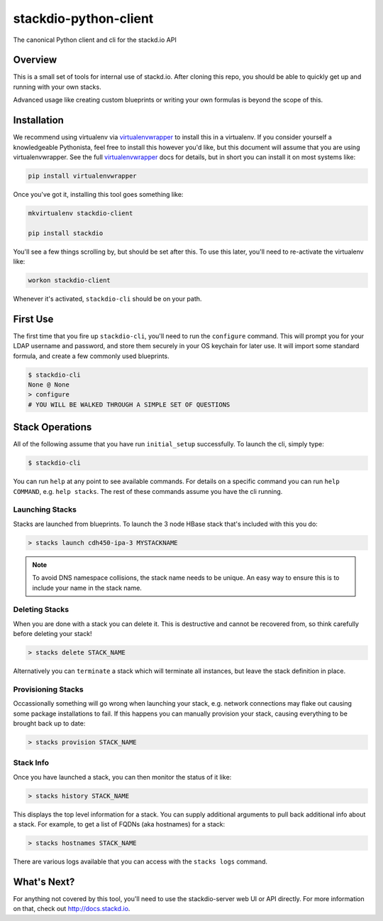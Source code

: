 stackdio-python-client
======================

|Travis CI|

The canonical Python client and cli for the stackd.io API


Overview
--------

This is a small set of tools for internal use of stackd.io.  After cloning
this repo, you should be able to quickly get up and running with your own
stacks.  

Advanced usage like creating custom blueprints or writing your own formulas is
beyond the scope of this.

Installation
------------

We recommend using virtualenv via `virtualenvwrapper`_ to install this in a
virtualenv.  If you consider yourself a knowledgeable Pythonista, feel free to
install this however you'd like, but this document will assume that you are 
using virtualenvwrapper.  See the full `virtualenvwrapper`_ docs for details,
but in short you can install it on most systems like:

.. code:: bash

    pip install virtualenvwrapper

Once you've got it, installing this tool goes something like:

.. code:: bash

    mkvirtualenv stackdio-client

    pip install stackdio

You'll see a few things scrolling by, but should be set after this.  To use 
this later, you'll need to re-activate the virtualenv like:

.. code:: bash

    workon stackdio-client

Whenever it's activated, ``stackdio-cli`` should be on your path.

First Use
---------

The first time that you fire up ``stackdio-cli``, you'll need to run the
``configure`` command.  This will prompt you for your LDAP username and
password, and store them securely in your OS keychain for later use.  It will
import some standard formula, and create a few commonly used blueprints.

.. code:: bash

    $ stackdio-cli
    None @ None
    > configure
    # YOU WILL BE WALKED THROUGH A SIMPLE SET OF QUESTIONS

Stack Operations
----------------

All of the following assume that you have run ``initial_setup`` successfully.  To
launch the cli, simply type:

.. code:: bash

    $ stackdio-cli

You can run ``help`` at any point to see available commands.  For details on a
specific command you can run ``help COMMAND``, e.g. ``help stacks``.  The rest of 
these commands assume you have the cli running.

Launching Stacks
~~~~~~~~~~~~~~~~
Stacks are launched from blueprints.  To launch the 3 node HBase stack that's
included with this you do:

.. code:: bash

    > stacks launch cdh450-ipa-3 MYSTACKNAME


.. note::

    To avoid DNS namespace collisions, the stack name needs to be unique.
    An easy way to ensure this is to include your name in the stack name.

Deleting Stacks
~~~~~~~~~~~~~~~

When you are done with a stack you can delete it.  This is destructive and
cannot be recovered from, so think carefully before deleting your stack!

.. code:: bash

    > stacks delete STACK_NAME

Alternatively you can ``terminate`` a stack which will terminate all instances,
but leave the stack definition in place.

Provisioning Stacks
~~~~~~~~~~~~~~~~~~~

Occassionally something will go wrong when launching your stack, e.g. network
connections may flake out causing some package installations to fail.  If this
happens you can manually provision your stack, causing everything to be brought
back up to date:

.. code:: bash

    > stacks provision STACK_NAME

Stack Info
~~~~~~~~~~

Once you have launched a stack, you can then monitor the status of it like:

.. code:: bash

    > stacks history STACK_NAME

This displays the top level information for a stack.  You can supply additional
arguments to pull back additional info about a stack.  For example, to get a
list of FQDNs (aka hostnames) for a stack:

.. code:: bash

    > stacks hostnames STACK_NAME

There are various logs available that you can access with the ``stacks logs``
command.

What's Next?
------------

For anything not covered by this tool, you'll need to use the stackdio-server web UI or 
API directly.  For more information on that, check out http://docs.stackd.io.


.. |Travis CI| image:: https://travis-ci.org/stackdio/stackdio-python-client.svg?branch=master
   :target: https://travis-ci.org/stackdio/stackdio-python-client
   :alt: Build Status

.. _virtualenvwrapper: https://pypi.python.org/pypi/virtualenvwrapper
